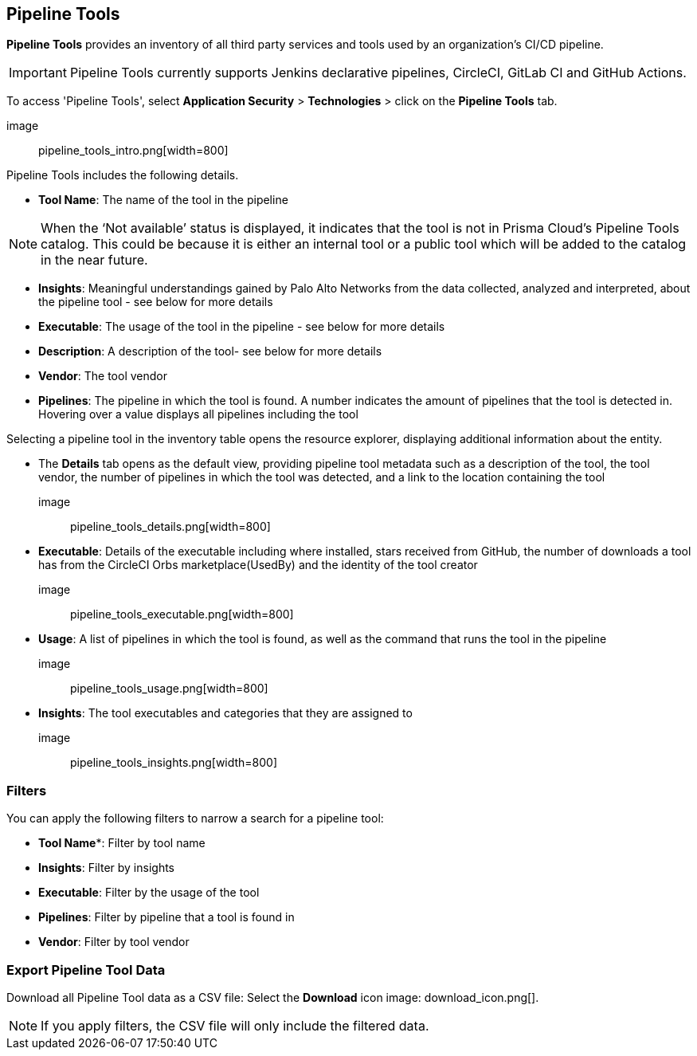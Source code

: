 == Pipeline Tools

*Pipeline Tools* provides an inventory of all third party services and tools used by an organization’s CI/CD pipeline. 

IMPORTANT: Pipeline Tools currently supports Jenkins declarative pipelines, CircleCI, GitLab CI and GitHub Actions. 

To access 'Pipeline Tools', select *Application Security* > *Technologies* > click on the *Pipeline Tools* tab.

image:: pipeline_tools_intro.png[width=800]

Pipeline Tools includes the following details.

* *Tool Name*: The name of the tool in the pipeline

[NOTE]
==== 
When the ‘Not available’  status is displayed, it indicates that the tool is not in Prisma Cloud’s Pipeline Tools catalog. This could be because it is either an internal tool or a public tool which will be added to the catalog in the near future.
====

* *Insights*:  Meaningful understandings gained by Palo Alto Networks from the data collected, analyzed and interpreted, about the pipeline tool - see below for more details

* *Executable*: The usage of the tool in the pipeline - see below for more details

* *Description*: A description of the tool- see below for more details
* *Vendor*: The tool vendor

* *Pipelines*: The pipeline in which the tool is found.  A number indicates the amount of pipelines that the tool is detected in. Hovering over a value displays all pipelines including the tool

Selecting a pipeline tool in the inventory table opens the resource explorer, displaying additional information about the entity.

* The *Details* tab opens as the  default view, providing pipeline tool metadata such as a description of the tool, the tool vendor, the number of pipelines in which the tool was detected, and a link to the location containing the tool 

image:: pipeline_tools_details.png[width=800]

* *Executable*: Details of the executable including where installed, stars received from GitHub, the number of downloads a tool has from the CircleCI Orbs marketplace(UsedBy) and the identity of the tool creator 

image:: pipeline_tools_executable.png[width=800]

* *Usage*: A list of pipelines in which the tool is found, as well as the command that runs the tool in the pipeline

image:: pipeline_tools_usage.png[width=800]

* *Insights*: The tool executables and categories that they are assigned to

image:: pipeline_tools_insights.png[width=800]

=== Filters

You can apply the following filters to narrow a search for a pipeline tool:

* *Tool Name**: Filter by tool name

* **Insights**: Filter by insights   

* **Executable**: Filter by the usage of the tool 

* **Pipelines**: Filter by pipeline that a tool is found in

* **Vendor**: Filter by tool vendor 

=== Export Pipeline Tool Data

Download all Pipeline Tool data as a CSV file: Select the **Download** icon image: download_icon.png[].

NOTE: If you apply filters, the CSV file will only include the filtered data.
